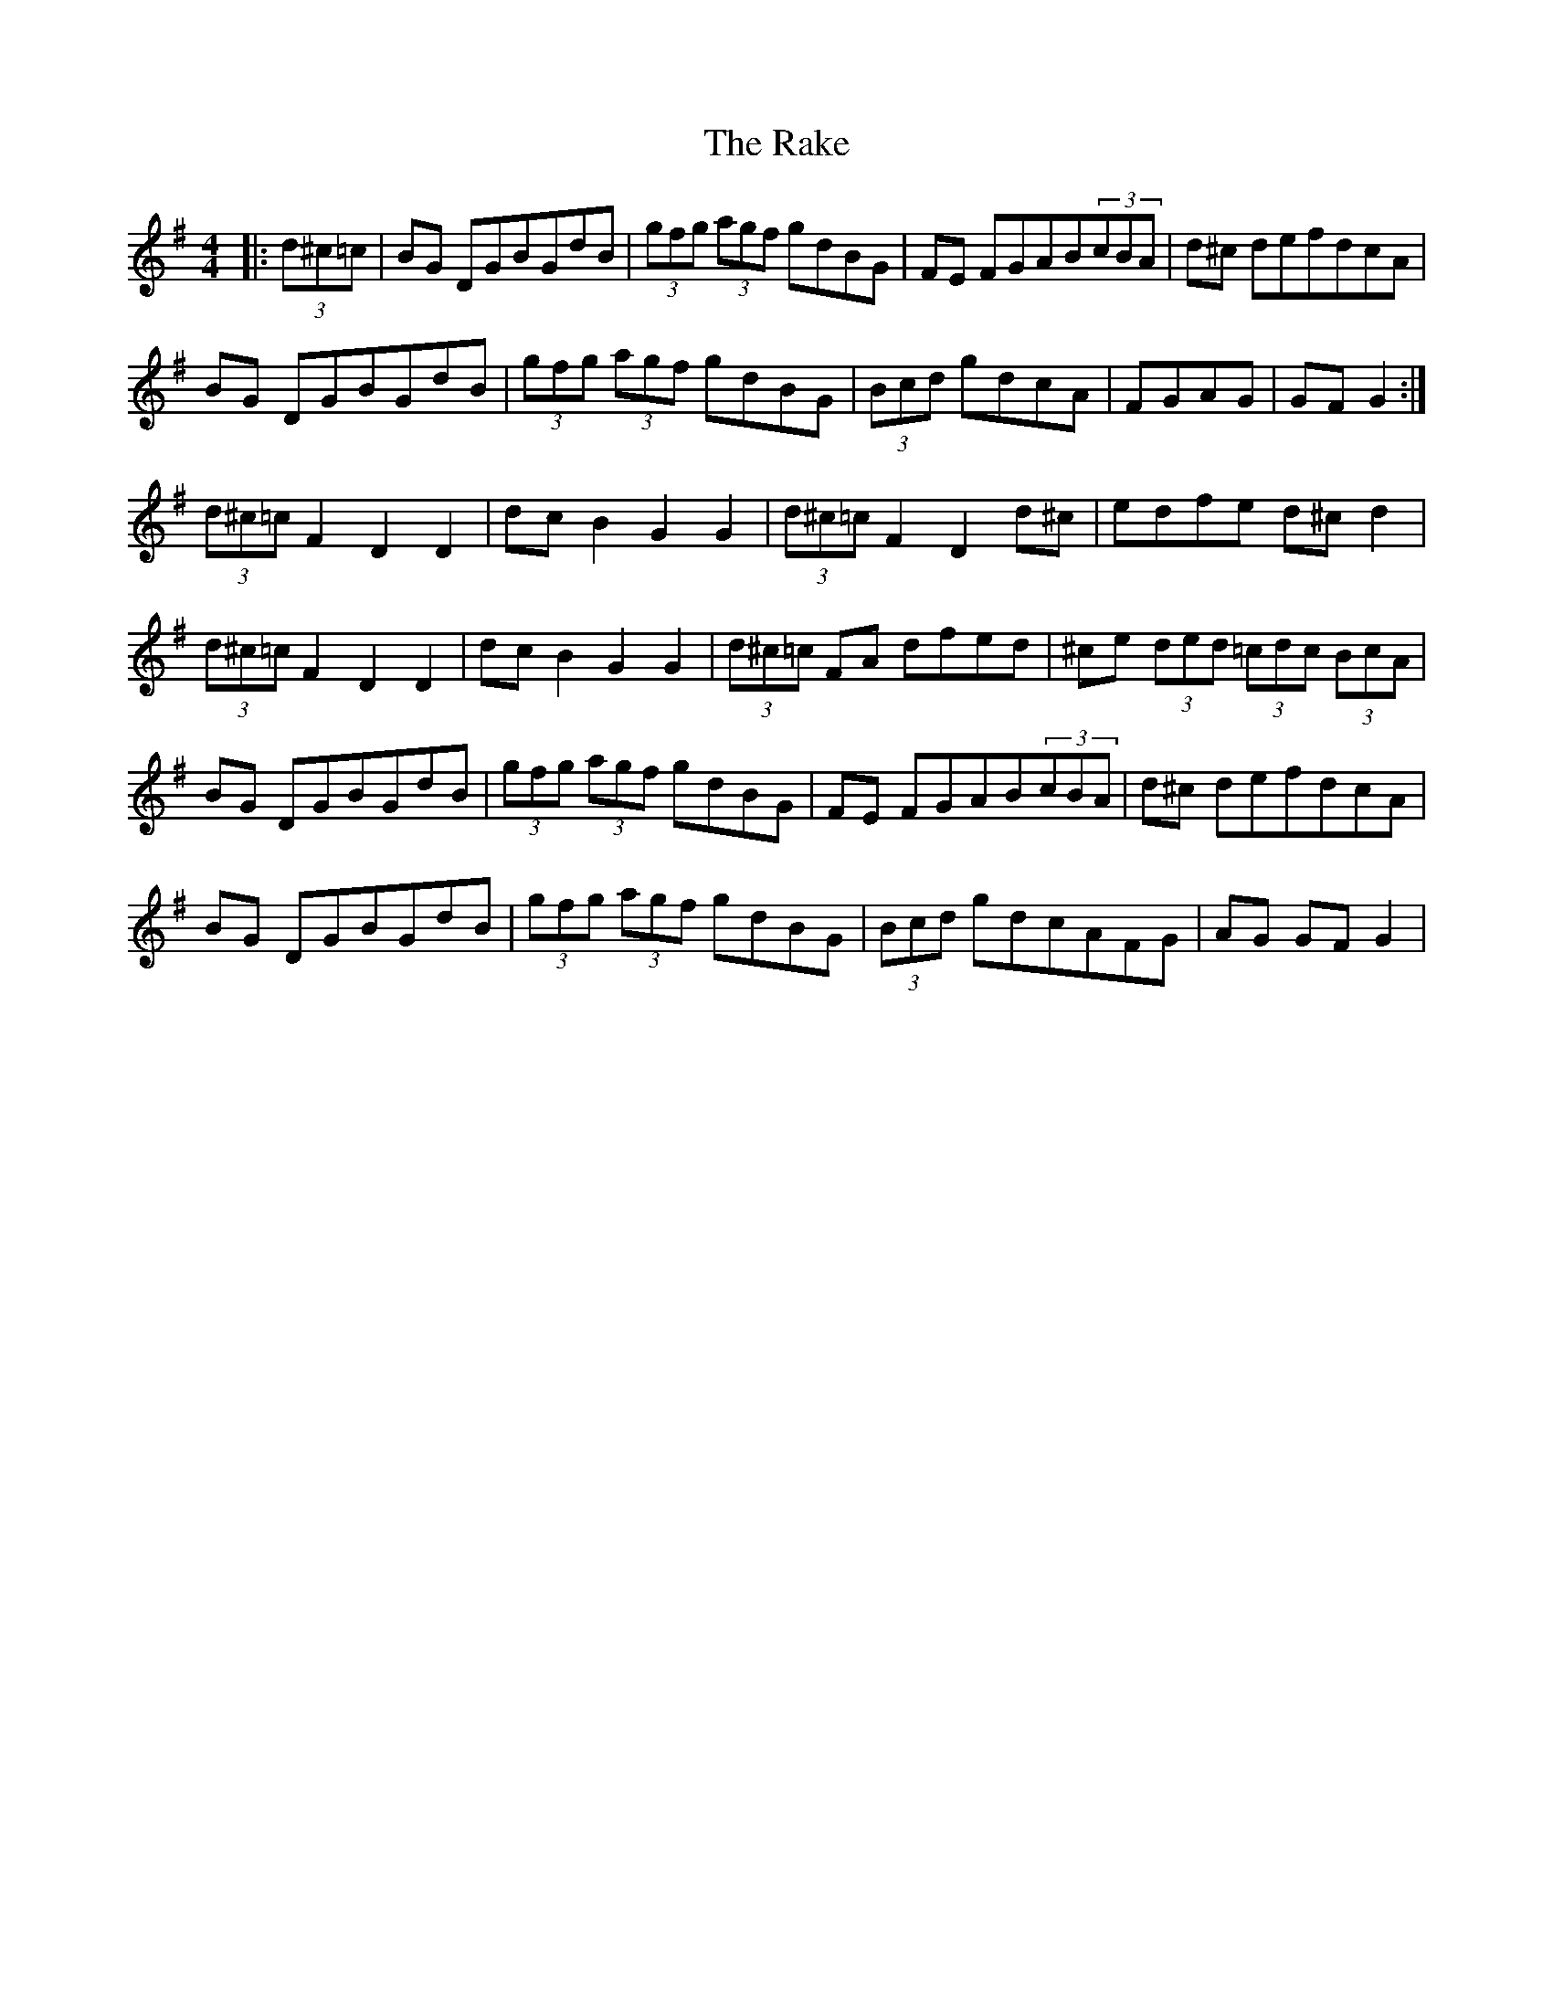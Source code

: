 X: 33548
T: Rake, The
R: hornpipe
M: 4/4
K: Gmajor
|:(3d^c=c|BG DGBGdB|(3gfg (3agf gdBG|FE FGAB(3cBA|d^c defdcA|
BG DGBGdB|(3gfg (3agf gdBG|(3Bcd gdcA|FGAG|GF G2:|
(3d^c=c F2D2 D2|dc B2G2G2|(3d^c=c F2D2 d^c|edfe d^cd2|
(3d^c=c F2D2 D2|dc B2G2G2|(3d^c=c FA dfed|^ce (3ded (3=cdc (3BcA|
BG DGBGdB|(3gfg (3agf gdBG|FE FGAB(3cBA|d^c defdcA|
BG DGBGdB|(3gfg (3agf gdBG|(3Bcd gdcAFG|AG GF G2|

